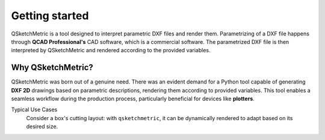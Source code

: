 Getting started
===============

QSketchMetric is a tool designed to interpret parametric DXF files and render them. Parametrizing of a DXF file happens
through **QCAD Professional's** CAD software, which is a commercial software. The parametrized DXF file is then interpreted
by QSketchMetric and rendered according to the provided variables.


Why QSketchMetric?
------------------
QSketchMetric was born out of a genuine need. There was an evident demand for a Python tool capable of generating
**DXF 2D** drawings based on parametric descriptions, rendering them according to provided variables.
This tool enables a seamless workflow during the production process, particularly beneficial for devices
like **plotters**.

Typical Use Cases
   Consider a box's cutting layout: with ``qsketchmetric``, it can be dynamically rendered to adapt
   based on its desired size.